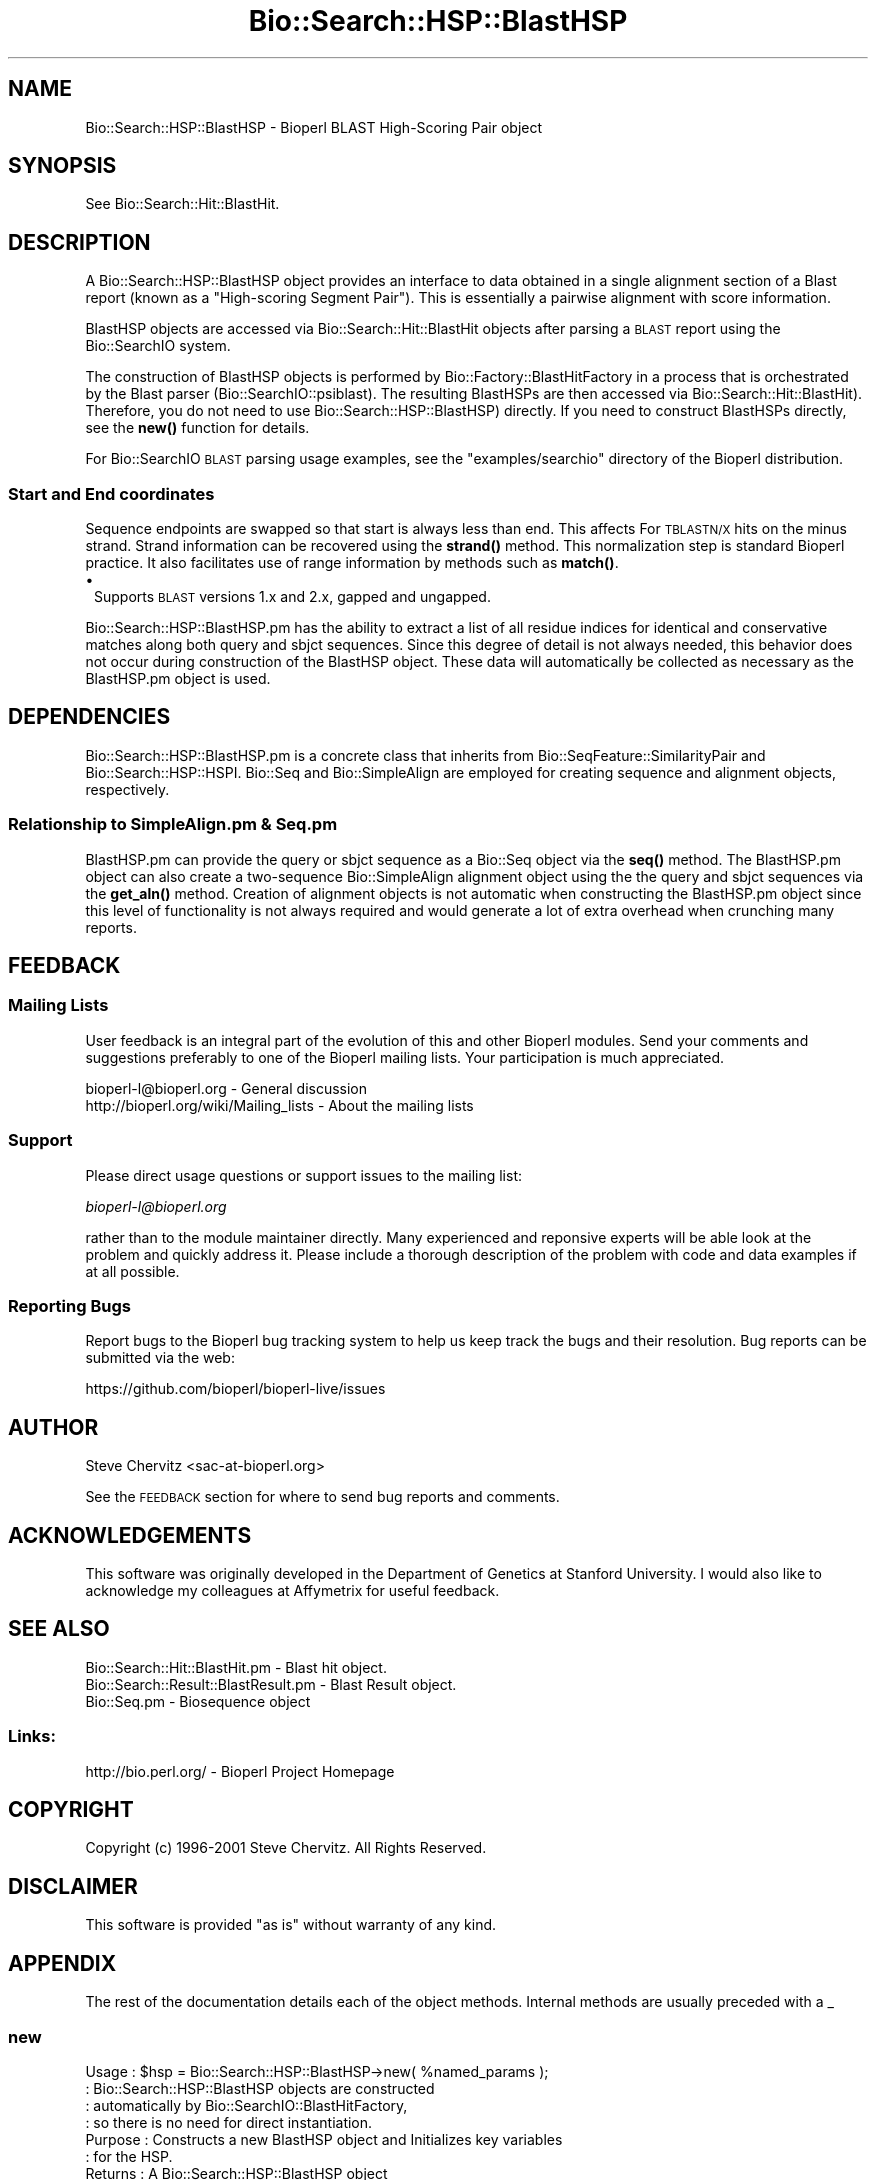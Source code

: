 .\" Automatically generated by Pod::Man 4.11 (Pod::Simple 3.35)
.\"
.\" Standard preamble:
.\" ========================================================================
.de Sp \" Vertical space (when we can't use .PP)
.if t .sp .5v
.if n .sp
..
.de Vb \" Begin verbatim text
.ft CW
.nf
.ne \\$1
..
.de Ve \" End verbatim text
.ft R
.fi
..
.\" Set up some character translations and predefined strings.  \*(-- will
.\" give an unbreakable dash, \*(PI will give pi, \*(L" will give a left
.\" double quote, and \*(R" will give a right double quote.  \*(C+ will
.\" give a nicer C++.  Capital omega is used to do unbreakable dashes and
.\" therefore won't be available.  \*(C` and \*(C' expand to `' in nroff,
.\" nothing in troff, for use with C<>.
.tr \(*W-
.ds C+ C\v'-.1v'\h'-1p'\s-2+\h'-1p'+\s0\v'.1v'\h'-1p'
.ie n \{\
.    ds -- \(*W-
.    ds PI pi
.    if (\n(.H=4u)&(1m=24u) .ds -- \(*W\h'-12u'\(*W\h'-12u'-\" diablo 10 pitch
.    if (\n(.H=4u)&(1m=20u) .ds -- \(*W\h'-12u'\(*W\h'-8u'-\"  diablo 12 pitch
.    ds L" ""
.    ds R" ""
.    ds C` ""
.    ds C' ""
'br\}
.el\{\
.    ds -- \|\(em\|
.    ds PI \(*p
.    ds L" ``
.    ds R" ''
.    ds C`
.    ds C'
'br\}
.\"
.\" Escape single quotes in literal strings from groff's Unicode transform.
.ie \n(.g .ds Aq \(aq
.el       .ds Aq '
.\"
.\" If the F register is >0, we'll generate index entries on stderr for
.\" titles (.TH), headers (.SH), subsections (.SS), items (.Ip), and index
.\" entries marked with X<> in POD.  Of course, you'll have to process the
.\" output yourself in some meaningful fashion.
.\"
.\" Avoid warning from groff about undefined register 'F'.
.de IX
..
.nr rF 0
.if \n(.g .if rF .nr rF 1
.if (\n(rF:(\n(.g==0)) \{\
.    if \nF \{\
.        de IX
.        tm Index:\\$1\t\\n%\t"\\$2"
..
.        if !\nF==2 \{\
.            nr % 0
.            nr F 2
.        \}
.    \}
.\}
.rr rF
.\" ========================================================================
.\"
.IX Title "Bio::Search::HSP::BlastHSP 3pm"
.TH Bio::Search::HSP::BlastHSP 3pm "2021-02-03" "perl v5.30.0" "User Contributed Perl Documentation"
.\" For nroff, turn off justification.  Always turn off hyphenation; it makes
.\" way too many mistakes in technical documents.
.if n .ad l
.nh
.SH "NAME"
Bio::Search::HSP::BlastHSP \- Bioperl BLAST High\-Scoring Pair object
.SH "SYNOPSIS"
.IX Header "SYNOPSIS"
See Bio::Search::Hit::BlastHit.
.SH "DESCRIPTION"
.IX Header "DESCRIPTION"
A Bio::Search::HSP::BlastHSP object provides an interface to data
obtained in a single alignment section of a Blast report (known as a
\&\*(L"High-scoring Segment Pair\*(R"). This is essentially a pairwise
alignment with score information.
.PP
BlastHSP objects are accessed via Bio::Search::Hit::BlastHit
objects after parsing a \s-1BLAST\s0 report using the Bio::SearchIO
system.
.PP
The construction of BlastHSP objects is performed by
Bio::Factory::BlastHitFactory in a process that is
orchestrated by the Blast parser (Bio::SearchIO::psiblast).
The resulting BlastHSPs are then accessed via
Bio::Search::Hit::BlastHit). Therefore, you do not need to
use Bio::Search::HSP::BlastHSP) directly. If you need to construct
BlastHSPs directly, see the \fBnew()\fR function for details.
.PP
For Bio::SearchIO \s-1BLAST\s0 parsing usage examples, see the
\&\f(CW\*(C`examples/searchio\*(C'\fR directory of the Bioperl distribution.
.SS "Start and End coordinates"
.IX Subsection "Start and End coordinates"
Sequence endpoints are swapped so that start is always less than
end. This affects For \s-1TBLASTN/X\s0 hits on the minus strand. Strand
information can be recovered using the \fBstrand()\fR method. This
normalization step is standard Bioperl practice. It also facilitates
use of range information by methods such as \fBmatch()\fR.
.IP "\(bu" 1
Supports \s-1BLAST\s0 versions 1.x and 2.x, gapped and ungapped.
.PP
Bio::Search::HSP::BlastHSP.pm has the ability to extract a list of all
residue indices for identical and conservative matches along both
query and sbjct sequences. Since this degree of detail is not always
needed, this behavior does not occur during construction of the BlastHSP
object.  These data will automatically be collected as necessary as
the BlastHSP.pm object is used.
.SH "DEPENDENCIES"
.IX Header "DEPENDENCIES"
Bio::Search::HSP::BlastHSP.pm is a concrete class that inherits from
Bio::SeqFeature::SimilarityPair and Bio::Search::HSP::HSPI.
Bio::Seq and Bio::SimpleAlign are employed for creating
sequence and alignment objects, respectively.
.SS "Relationship to SimpleAlign.pm & Seq.pm"
.IX Subsection "Relationship to SimpleAlign.pm & Seq.pm"
BlastHSP.pm can provide the query or sbjct sequence as a Bio::Seq
object via the \fBseq()\fR method. The BlastHSP.pm object can also create a
two-sequence Bio::SimpleAlign alignment object using the the query
and sbjct sequences via the \fBget_aln()\fR method. Creation of alignment
objects is not automatic when constructing the BlastHSP.pm object since
this level of functionality is not always required and would generate
a lot of extra overhead when crunching many reports.
.SH "FEEDBACK"
.IX Header "FEEDBACK"
.SS "Mailing Lists"
.IX Subsection "Mailing Lists"
User feedback is an integral part of the evolution of this and other
Bioperl modules.  Send your comments and suggestions preferably to one
of the Bioperl mailing lists.  Your participation is much appreciated.
.PP
.Vb 2
\&  bioperl\-l@bioperl.org                  \- General discussion
\&  http://bioperl.org/wiki/Mailing_lists  \- About the mailing lists
.Ve
.SS "Support"
.IX Subsection "Support"
Please direct usage questions or support issues to the mailing list:
.PP
\&\fIbioperl\-l@bioperl.org\fR
.PP
rather than to the module maintainer directly. Many experienced and 
reponsive experts will be able look at the problem and quickly 
address it. Please include a thorough description of the problem 
with code and data examples if at all possible.
.SS "Reporting Bugs"
.IX Subsection "Reporting Bugs"
Report bugs to the Bioperl bug tracking system to help us keep track
the bugs and their resolution. Bug reports can be submitted via the
web:
.PP
.Vb 1
\&  https://github.com/bioperl/bioperl\-live/issues
.Ve
.SH "AUTHOR"
.IX Header "AUTHOR"
Steve Chervitz <sac\-at\-bioperl.org>
.PP
See the \s-1FEEDBACK\s0 section  for where to send bug reports and comments.
.SH "ACKNOWLEDGEMENTS"
.IX Header "ACKNOWLEDGEMENTS"
This software was originally developed in the Department of Genetics
at Stanford University. I would also like to acknowledge my
colleagues at Affymetrix for useful feedback.
.SH "SEE ALSO"
.IX Header "SEE ALSO"
.Vb 3
\& Bio::Search::Hit::BlastHit.pm          \- Blast hit object.
\& Bio::Search::Result::BlastResult.pm    \- Blast Result object.
\& Bio::Seq.pm                            \- Biosequence object
.Ve
.SS "Links:"
.IX Subsection "Links:"
.Vb 1
\& http://bio.perl.org/                       \- Bioperl Project Homepage
.Ve
.SH "COPYRIGHT"
.IX Header "COPYRIGHT"
Copyright (c) 1996\-2001 Steve Chervitz. All Rights Reserved.
.SH "DISCLAIMER"
.IX Header "DISCLAIMER"
This software is provided \*(L"as is\*(R" without warranty of any kind.
.SH "APPENDIX"
.IX Header "APPENDIX"
The rest of the documentation details each of the object methods.
Internal methods are usually preceded with a _
.SS "new"
.IX Subsection "new"
.Vb 10
\& Usage     : $hsp = Bio::Search::HSP::BlastHSP\->new( %named_params );
\&           : Bio::Search::HSP::BlastHSP objects are constructed
\&           : automatically by Bio::SearchIO::BlastHitFactory,
\&           : so there is no need for direct instantiation.
\& Purpose   : Constructs a new BlastHSP object and Initializes key variables
\&           : for the HSP.
\& Returns   : A Bio::Search::HSP::BlastHSP object
\& Argument  : Named parameters:
\&           : Parameter keys are case\-insensitive.
\&           :      \-RAW_DATA  => array ref containing raw BLAST report data for
\&           :                    for a single HSP. This includes all lines
\&           :                    of the HSP alignment from a traditional BLAST
\&                                or PSI\-BLAST (non\-XML) report,
\&           :      \-RANK         => integer (1..n).
\&           :      \-PROGRAM      => string (\*(AqTBLASTN\*(Aq, \*(AqBLASTP\*(Aq, etc.).
\&           :      \-QUERY_NAME   => string, id of query sequence
\&           :      \-HIT_NAME     => string, id of hit sequence
\&           :
\& Comments  : Having the raw data allows this object to do lazy parsing of
\&           : the raw HSP data (i.e., not parsed until needed).
\&           :
\&           : Note that there is a fair amount of basic parsing that is
\&           : currently performed in this module that would be more appropriate
\&           : to do within a separate factory object.
\&           : This parsing code will likely be relocated and more initialization
\&           : parameters will be added to new().
\&           :
\&See Also   : L<Bio::SeqFeature::SimilarityPair::new()>, L<Bio::SeqFeature::Similarity::new()>
.Ve
.SS "algorithm"
.IX Subsection "algorithm"
.Vb 9
\& Title   : algorithm
\& Usage   : $alg = $hsp\->algorithm();
\& Function: Gets the algorithm specification that was used to obtain the hsp
\&           For BLAST, the algorithm denotes what type of sequence was aligned
\&           against what (BLASTN: dna\-dna, BLASTP prt\-prt, BLASTX translated
\&           dna\-prt, TBLASTN prt\-translated dna, TBLASTX translated
\&           dna\-translated dna).
\& Returns : a scalar string
\& Args    : none
.Ve
.SS "\fBsignif()\fP"
.IX Subsection "signif()"
.Vb 10
\& Usage     : $hsp_obj\->signif()
\& Purpose   : Get the P\-value or Expect value for the HSP.
\& Returns   : Float (0.001 or 1.3e\-43)
\&           : Returns P\-value if it is defined, otherwise, Expect value.
\& Argument  : n/a
\& Throws    : n/a
\& Comments  : Provided for consistency with BlastHit::signif()
\&           : Support for returning the significance data in different
\&           : formats (e.g., exponent only), is not provided for HSP objects.
\&           : This is only available for the BlastHit or Blast object.
.Ve
.PP
See Also   : \*(L"p\*(R", \*(L"expect\*(R", \fBBio::Search::Hit::BlastHit::signif()\fR
.SS "evalue"
.IX Subsection "evalue"
.Vb 8
\& Usage     : $hsp_obj\->evalue()
\& Purpose   : Get the Expect value for the HSP.
\& Returns   : Float (0.001 or 1.3e\-43)
\& Argument  : n/a
\& Throws    : n/a
\& Comments  : Support for returning the expectation data in different
\&           : formats (e.g., exponent only), is not provided for HSP objects.
\&           : This is only available for the BlastHit or Blast object.
.Ve
.PP
See Also   : \*(L"p\*(R"
.SS "p"
.IX Subsection "p"
.Vb 9
\& Usage     : $hsp_obj\->p()
\& Purpose   : Get the P\-value for the HSP.
\& Returns   : Float (0.001 or 1.3e\-43) or undef if not defined.
\& Argument  : n/a
\& Throws    : n/a
\& Comments  : P\-value is not defined with NCBI Blast2 reports.
\&           : Support for returning the expectation data in different
\&           : formats (e.g., exponent only) is not provided for HSP objects.
\&           : This is only available for the BlastHit or Blast object.
.Ve
.PP
See Also   : \fBexpect()\fR
.SS "length"
.IX Subsection "length"
.Vb 10
\& Usage     : $hsp\->length( [seq_type] )
\& Purpose   : Get the length of the aligned portion of the query or sbjct.
\& Example   : $hsp\->length(\*(Aqquery\*(Aq)
\& Returns   : integer
\& Argument  : seq_type: \*(Aqquery\*(Aq | \*(Aqhit\*(Aq or \*(Aqsbjct\*(Aq | \*(Aqtotal\*(Aq  (default = \*(Aqtotal\*(Aq)
\&             (\*(Aqsbjct\*(Aq is synonymous with \*(Aqhit\*(Aq)
\& Throws    : n/a
\& Comments  : \*(Aqtotal\*(Aq length is the full length of the alignment
\&           : as reported in the denominators in the alignment section:
\&           : "Identical = 34/120 Positives = 67/120".
.Ve
.PP
See Also   : \*(L"gaps\*(R"
.SS "gaps"
.IX Subsection "gaps"
.Vb 10
\& Usage     : $hsp\->gaps( [seq_type] )
\& Purpose   : Get the number of gap characters in the query, sbjct, or total alignment.
\&           : Also can return query gap chars and sbjct gap chars as a two\-element list
\&           : when in array context.
\& Example   : $total_gaps      = $hsp\->gaps();
\&           : ($qgaps, $sgaps) = $hsp\->gaps();
\&           : $qgaps           = $hsp\->gaps(\*(Aqquery\*(Aq);
\& Returns   : scalar context: integer
\&           : array context without args: (int, int) = (\*(AqqueryGaps\*(Aq, \*(AqsbjctGaps\*(Aq)
\& Argument  : seq_type: \*(Aqquery\*(Aq or \*(Aqhit\*(Aq or \*(Aqsbjct\*(Aq or \*(Aqtotal\*(Aq
\&           :  (\*(Aqsbjct\*(Aq is synonymous with \*(Aqhit\*(Aq)
\&           : (default = \*(Aqtotal\*(Aq, scalar context)
\&           : Array context can be "induced" by providing an argument of \*(Aqlist\*(Aq or \*(Aqarray\*(Aq.
\& Throws    : n/a
.Ve
.PP
See Also   : \*(L"length\*(R", \*(L"matches\*(R"
.SS "frac_identical"
.IX Subsection "frac_identical"
.Vb 10
\& Usage     : $hsp_object\->frac_identical( [seq_type] );
\& Purpose   : Get the fraction of identical positions within the given HSP.
\& Example   : $frac_iden = $hsp_object\->frac_identical(\*(Aqquery\*(Aq);
\& Returns   : Float (2\-decimal precision, e.g., 0.75).
\& Argument  : seq_type: \*(Aqquery\*(Aq or \*(Aqhit\*(Aq or \*(Aqsbjct\*(Aq or \*(Aqtotal\*(Aq
\&           :  (\*(Aqsbjct\*(Aq is synonymous with \*(Aqhit\*(Aq)
\&           : default = \*(Aqtotal\*(Aq (but see comments below).
\& Throws    : n/a
\& Comments  : Different versions of Blast report different values for the total
\&           : length of the alignment. This is the number reported in the
\&           : denominators in the stats section:
\&           : "Identical = 34/120 Positives = 67/120".
\&           : NCBI\-BLAST uses the total length of the alignment (with gaps)
\&           : WU\-BLAST uses the length of the query sequence (without gaps).
\&           : Therefore, when called without an argument or an argument of \*(Aqtotal\*(Aq,
\&           : this method will report different values depending on the
\&           : version of BLAST used.
\&           :
\&           : To get the fraction identical among only the aligned residues,
\&           : ignoring the gaps, call this method with an argument of \*(Aqquery\*(Aq
\&           : or \*(Aqsbjct\*(Aq (\*(Aqsbjct\*(Aq is synonymous with \*(Aqhit\*(Aq).
.Ve
.PP
See Also   : \*(L"frac_conserved\*(R", \*(L"num_identical\*(R", \*(L"matches\*(R"
.SS "frac_conserved"
.IX Subsection "frac_conserved"
.Vb 10
\& Usage     : $hsp_object\->frac_conserved( [seq_type] );
\& Purpose   : Get the fraction of conserved positions within the given HSP.
\&           : (Note: \*(Aqconservative\*(Aq positions are called \*(Aqpositives\*(Aq in the
\&           : Blast report.)
\& Example   : $frac_cons = $hsp_object\->frac_conserved(\*(Aqquery\*(Aq);
\& Returns   : Float (2\-decimal precision, e.g., 0.75).
\& Argument  : seq_type: \*(Aqquery\*(Aq or \*(Aqhit\*(Aq or \*(Aqsbjct\*(Aq or \*(Aqtotal\*(Aq
\&           :  (\*(Aqsbjct\*(Aq is synonymous with \*(Aqhit\*(Aq)
\&           : default = \*(Aqtotal\*(Aq (but see comments below).
\& Throws    : n/a
\& Comments  : Different versions of Blast report different values for the total
\&           : length of the alignment. This is the number reported in the
\&           : denominators in the stats section:
\&           : "Identical = 34/120 Positives = 67/120".
\&           : NCBI\-BLAST uses the total length of the alignment (with gaps)
\&           : WU\-BLAST uses the length of the query sequence (without gaps).
\&           : Therefore, when called without an argument or an argument of \*(Aqtotal\*(Aq,
\&           : this method will report different values depending on the
\&           : version of BLAST used.
\&           :
\&           : To get the fraction conserved among only the aligned residues,
\&           : ignoring the gaps, call this method with an argument of \*(Aqquery\*(Aq
\&           : or \*(Aqsbjct\*(Aq.
.Ve
.PP
See Also   : \*(L"frac_conserved\*(R", \*(L"num_conserved\*(R", \*(L"matches\*(R"
.SS "query_string"
.IX Subsection "query_string"
.Vb 5
\& Title   : query_string
\& Usage   : my $qseq = $hsp\->query_string;
\& Function: Retrieves the query sequence of this HSP as a string
\& Returns : string
\& Args    : none
.Ve
.SS "hit_string"
.IX Subsection "hit_string"
.Vb 5
\& Title   : hit_string
\& Usage   : my $hseq = $hsp\->hit_string;
\& Function: Retrieves the hit sequence of this HSP as a string
\& Returns : string
\& Args    : none
.Ve
.SS "homology_string"
.IX Subsection "homology_string"
.Vb 8
\& Title   : homology_string
\& Usage   : my $homo_string = $hsp\->homology_string;
\& Function: Retrieves the homology sequence for this HSP as a string.
\&         : The homology sequence is the string of symbols in between the
\&         : query and hit sequences in the alignment indicating the degree
\&         : of conservation (e.g., identical, similar, not similar).
\& Returns : string
\& Args    : none
.Ve
.SS "expect"
.IX Subsection "expect"
See \fBBio::Search::HSP::HSPI::expect()\fR
.SS "rank"
.IX Subsection "rank"
.Vb 5
\& Usage     : $hsp\->rank( [string] );
\& Purpose   : Get the rank of the HSP within a given Blast hit.
\& Example   : $rank = $hsp\->rank;
\& Returns   : Integer (1..n) corresponding to the order in which the HSP
\&             appears in the BLAST report.
.Ve
.SS "to_string"
.IX Subsection "to_string"
.Vb 10
\& Title   : to_string
\& Usage   : print $hsp\->to_string;
\& Function: Returns a string representation for the Blast HSP.
\&           Primarily intended for debugging purposes.
\& Example : see usage
\& Returns : A string of the form:
\&           [BlastHSP] <rank>
\&           e.g.:
\&           [BlastHit] 1
\& Args    : None
.Ve
.SS "_set_data"
.IX Subsection "_set_data"
.Vb 8
\& Usage     : called automatically during object construction.
\& Purpose   : Parses the raw HSP section from a flat BLAST report and
\&             sets the query sequence, sbjct sequence, and the "match" data
\&           : which consists of the symbols between the query and sbjct lines
\&           : in the alignment.
\& Argument  : Array (all lines for a single, complete HSP, from a raw,
\&             flat (i.e., non\-XML) BLAST report)
\& Throws    : Propagates any exceptions from the methods called ("See Also")
.Ve
.PP
See Also   : \*(L"_set_seq\*(R", \*(L"_set_score_stats\*(R", \*(L"_set_match_stats\*(R"
.SS "_set_score_stats"
.IX Subsection "_set_score_stats"
.Vb 9
\& Usage     : called automatically by _set_data()
\& Purpose   : Sets various score statistics obtained from the HSP listing.
\& Argument  : String with any of the following formats:
\&           : blast2:  Score = 30.1 bits (66), Expect = 9.2
\&           : blast2:  Score = 158.2 bits (544), Expect(2) = e\-110
\&           : blast1:  Score = 410 (144.3 bits), Expect = 1.7e\-40, P = 1.7e\-40
\&           : blast1:  Score = 55 (19.4 bits), Expect = 5.3, Sum P(3) = 0.99
\& Throws    : Exception if the stats cannot be parsed, probably due to a change
\&           : in the Blast report format.
.Ve
.PP
See Also   : \*(L"_set_data\*(R"
.SS "_set_match_stats"
.IX Subsection "_set_match_stats"
.Vb 10
\& Usage     : Private method; called automatically by _set_data()
\& Purpose   : Sets various matching statistics obtained from the HSP listing.
\& Argument  : blast2: Identities = 23/74 (31%), Positives = 29/74 (39%), Gaps = 17/74 (22%)
\&           : blast2: Identities = 57/98 (58%), Positives = 74/98 (75%)
\&           : blast1: Identities = 87/204 (42%), Positives = 126/204 (61%)
\&           : blast1: Identities = 87/204 (42%), Positives = 126/204 (61%), Frame = \-3
\&           : WU\-blast: Identities = 310/553 (56%), Positives = 310/553 (56%), Strand = Minus / Plus
\& Throws    : Exception if the stats cannot be parsed, probably due to a change
\&           : in the Blast report format.
\& Comments  : The "Gaps = " data in the HSP header has a different meaning depending
\&           : on the type of Blast: for BLASTP, this number is the total number of
\&           : gaps in query+sbjct; for TBLASTN, it is the number of gaps in the
\&           : query sequence only. Thus, it is safer to collect the data
\&           : separately by examining the actual sequence strings as is done
\&           : in _set_seq().
.Ve
.PP
See Also   : \*(L"_set_data\*(R", \*(L"_set_seq\*(R"
.SS "_set_seq_data"
.IX Subsection "_set_seq_data"
.Vb 9
\& Usage     : called automatically when sequence data is requested.
\& Purpose   : Sets the HSP sequence data for both query and sbjct sequences.
\&           : Includes: start, stop, length, gaps, and raw sequence.
\& Argument  : n/a
\& Throws    : Propagates any exception thrown by _set_match_seq()
\& Comments  : Uses raw data stored by _set_data() during object construction.
\&           : These data are not always needed, so it is conditionally
\&           : executed only upon demand by methods such as gaps(), _set_residues(),
\&           : etc. _set_seq() does the dirty work.
.Ve
.PP
See Also   : \*(L"_set_seq\*(R"
.SS "_set_seq"
.IX Subsection "_set_seq"
.Vb 10
\& Usage     : called automatically by _set_seq_data()
\&           : $hsp_obj\->($seq_type, @data);
\& Purpose   : Sets sequence information for both the query and sbjct sequences.
\&           : Directly counts the number of gaps in each sequence (if gapped Blast).
\& Argument  : $seq_type = \*(Aqquery\*(Aq or \*(Aqsbjct\*(Aq
\&           : @data = all seq lines with the form:
\&           : Query: 61  SPHNVKDRKEQNGSINNAISPTATANTSGSQQINIDSALRDRSSNVAAQPSLSDASSGSN 120
\& Throws    : Exception if data strings cannot be parsed, probably due to a change
\&           : in the Blast report format.
\& Comments  : Uses first argument to determine which data members to set
\&           : making this method sensitive data member name changes.
\&           : Behavior is dependent on the type of BLAST analysis (TBLASTN, BLASTP, etc).
\& Warning   : Sequence endpoints are normalized so that start < end. This affects HSPs
\&           : for TBLASTN/X hits on the minus strand. Normalization facilitates use
\&           : of range information by methods such as match().
.Ve
.PP
See Also   : \*(L"_set_seq_data\*(R", \*(L"matches\*(R", \*(L"range\*(R", \*(L"start\*(R", \*(L"end\*(R"
.SS "_set_residues"
.IX Subsection "_set_residues"
.Vb 9
\& Usage     : called automatically when residue data is requested.
\& Purpose   : Sets the residue numbers representing the identical and
\&           : conserved positions. These data are obtained by analyzing the
\&           : symbols between query and sbjct lines of the alignments.
\& Argument  : n/a
\& Throws    : Propagates any exception thrown by _set_seq_data() and _set_match_seq().
\& Comments  : These data are not always needed, so it is conditionally
\&           : executed only upon demand by methods such as seq_inds().
\&           : Behavior is dependent on the type of BLAST analysis (TBLASTN, BLASTP, etc).
.Ve
.PP
See Also   : \*(L"_set_seq_data\*(R", \*(L"_set_match_seq\*(R", \*(L"seq_inds\*(R"
.SS "_set_match_seq"
.IX Subsection "_set_match_seq"
.Vb 9
\& Usage     : $hsp_obj\->_set_match_seq()
\& Purpose   : Set the \*(Aqmatch\*(Aq sequence for the current HSP (symbols in between
\&           : the query and sbjct lines.)
\& Returns   : Array reference holding the match sequences lines.
\& Argument  : n/a
\& Throws    : Exception if the _matchList field is not set.
\& Comments  : The match information is not always necessary. This method
\&           : allows it to be conditionally prepared.
\&           : Called by _set_residues>() and seq_str().
.Ve
.PP
See Also   : \*(L"_set_residues\*(R", \*(L"seq_str\*(R"
.SS "n"
.IX Subsection "n"
.Vb 11
\& Usage     : $hsp_obj\->n()
\& Purpose   : Get the N value (num HSPs on which P/Expect is based).
\&           : This value is not defined with NCBI Blast2 with gapping.
\& Returns   : Integer or null string if not defined.
\& Argument  : n/a
\& Throws    : n/a
\& Comments  : The \*(AqN\*(Aq value is listed in parenthesis with P/Expect value:
\&           : e.g., P(3) = 1.2e\-30  \-\-\-> (N = 3).
\&           : Not defined in NCBI Blast2 with gaps.
\&           : This typically is equal to the number of HSPs but not always.
\&           : To obtain the number of HSPs, use Bio::Search::Hit::BlastHit::num_hsps().
.Ve
.PP
See Also   : \fBBio::SeqFeature::SimilarityPair::score()\fR
.SS "matches"
.IX Subsection "matches"
.Vb 10
\& Usage     : $hsp\->matches([seq_type], [start], [stop]);
\& Purpose   : Get the total number of identical and conservative matches
\&           : in the query or sbjct sequence for the given HSP. Optionally can
\&           : report data within a defined interval along the seq.
\&           : (Note: \*(Aqconservative\*(Aq matches are called \*(Aqpositives\*(Aq in the
\&           : Blast report.)
\& Example   : ($id,$cons) = $hsp_object\->matches(\*(Aqhit\*(Aq);
\&           : ($id,$cons) = $hsp_object\->matches(\*(Aqquery\*(Aq,300,400);
\& Returns   : 2\-element array of integers
\& Argument  : (1) seq_type = \*(Aqquery\*(Aq or \*(Aqhit\*(Aq or \*(Aqsbjct\*(Aq (default = query)
\&           :  (\*(Aqsbjct\*(Aq is synonymous with \*(Aqhit\*(Aq)
\&           : (2) start = Starting coordinate (optional)
\&           : (3) stop  = Ending coordinate (optional)
\& Throws    : Exception if the supplied coordinates are out of range.
\& Comments  : Relies on seq_str(\*(Aqmatch\*(Aq) to get the string of alignment symbols
\&           : between the query and sbjct lines which are used for determining
\&           : the number of identical and conservative matches.
.Ve
.PP
See Also   : \*(L"length\*(R", \*(L"gaps\*(R", \*(L"seq_str\*(R", \fBBio::Search::Hit::BlastHit::_adjust_contigs()\fR
.SS "num_identical"
.IX Subsection "num_identical"
.Vb 6
\& Usage     : $hsp_object\->num_identical();
\& Purpose   : Get the number of identical positions within the given HSP.
\& Example   : $num_iden = $hsp_object\->num_identical();
\& Returns   : integer
\& Argument  : n/a
\& Throws    : n/a
.Ve
.PP
See Also   : \*(L"num_conserved\*(R", \*(L"frac_identical\*(R"
.SS "num_conserved"
.IX Subsection "num_conserved"
.Vb 6
\& Usage     : $hsp_object\->num_conserved();
\& Purpose   : Get the number of conserved positions within the given HSP.
\& Example   : $num_iden = $hsp_object\->num_conserved();
\& Returns   : integer
\& Argument  : n/a
\& Throws    : n/a
.Ve
.PP
See Also   : \*(L"num_identical\*(R", \*(L"frac_conserved\*(R"
.SS "range"
.IX Subsection "range"
.Vb 9
\& Usage     : $hsp\->range( [seq_type] );
\& Purpose   : Gets the (start, end) coordinates for the query or sbjct sequence
\&           : in the HSP alignment.
\& Example   : ($query_beg, $query_end) = $hsp\->range(\*(Aqquery\*(Aq);
\&           : ($hit_beg, $hit_end) = $hsp\->range(\*(Aqhit\*(Aq);
\& Returns   : Two\-element array of integers
\& Argument  : seq_type = string, \*(Aqquery\*(Aq or \*(Aqhit\*(Aq or \*(Aqsbjct\*(Aq  (default = \*(Aqquery\*(Aq)
\&           :  (\*(Aqsbjct\*(Aq is synonymous with \*(Aqhit\*(Aq)
\& Throws    : n/a
.Ve
.PP
See Also   : \*(L"start\*(R", \*(L"end\*(R"
.SS "start"
.IX Subsection "start"
.Vb 10
\& Usage     : $hsp\->start( [seq_type] );
\& Purpose   : Gets the start coordinate for the query, sbjct, or both sequences
\&           : in the HSP alignment.
\&           : NOTE: Start will always be less than end.
\&           : To determine strand, use $hsp\->strand()
\& Example   : $query_beg = $hsp\->start(\*(Aqquery\*(Aq);
\&           : $hit_beg = $hsp\->start(\*(Aqhit\*(Aq);
\&           : ($query_beg, $hit_beg) = $hsp\->start();
\& Returns   : scalar context: integer
\&           : array context without args: list of two integers
\& Argument  : In scalar context: seq_type = \*(Aqquery\*(Aq or \*(Aqhit\*(Aq or \*(Aqsbjct\*(Aq (default= \*(Aqquery\*(Aq)
\&           :  (\*(Aqsbjct\*(Aq is synonymous with \*(Aqhit\*(Aq)
\&           : Array context can be "induced" by providing an argument of \*(Aqlist\*(Aq or \*(Aqarray\*(Aq.
\& Throws    : n/a
.Ve
.PP
See Also   : \*(L"end\*(R", \*(L"range\*(R"
.SS "end"
.IX Subsection "end"
.Vb 10
\& Usage     : $hsp\->end( [seq_type] );
\& Purpose   : Gets the end coordinate for the query, sbjct, or both sequences
\&           : in the HSP alignment.
\&           : NOTE: Start will always be less than end.
\&           : To determine strand, use $hsp\->strand()
\& Example   : $query_end = $hsp\->end(\*(Aqquery\*(Aq);
\&           : $hit_end = $hsp\->end(\*(Aqhit\*(Aq);
\&           : ($query_end, $hit_end) = $hsp\->end();
\& Returns   : scalar context: integer
\&           : array context without args: list of two integers
\& Argument  : In scalar context: seq_type = \*(Aqquery\*(Aq or \*(Aqhit\*(Aq or \*(Aqsbjct\*(Aq (default= \*(Aqquery\*(Aq)
\&           :  (\*(Aqsbjct\*(Aq is synonymous with \*(Aqhit\*(Aq)
\&           : Array context can be "induced" by providing an argument of \*(Aqlist\*(Aq or \*(Aqarray\*(Aq.
\& Throws    : n/a
.Ve
.PP
See Also   : \*(L"start\*(R", \*(L"range\*(R", \*(L"strand\*(R"
.SS "strand"
.IX Subsection "strand"
.Vb 10
\& Usage     : $hsp_object\->strand( [seq_type] )
\& Purpose   : Get the strand of the query or sbjct sequence.
\& Example   : print $hsp\->strand(\*(Aqquery\*(Aq);
\&           : ($query_strand, $hit_strand) = $hsp\->strand();
\& Returns   : \-1, 0, or 1
\&           : \-1 = Minus strand, +1 = Plus strand
\&           : Returns 0 if strand is not defined, which occurs
\&           : for BLASTP reports, and the query of TBLASTN
\&           : as well as the hit if BLASTX reports.
\&           : In scalar context without arguments, returns queryStrand value.
\&           : In array context without arguments, returns a two\-element list
\&           :    of strings (queryStrand, sbjctStrand).
\&           : Array context can be "induced" by providing an argument of \*(Aqlist\*(Aq or \*(Aqarray\*(Aq.
\& Argument  : seq_type: \*(Aqquery\*(Aq or \*(Aqhit\*(Aq or \*(Aqsbjct\*(Aq or undef
\&           :  (\*(Aqsbjct\*(Aq is synonymous with \*(Aqhit\*(Aq)
\& Throws    : n/a
.Ve
.PP
See Also   : \*(L"_set_seq\*(R", \*(L"_set_match_stats\*(R"
.SS "seq"
.IX Subsection "seq"
.Vb 11
\& Usage     : $hsp\->seq( [seq_type] );
\& Purpose   : Get the query or sbjct sequence as a Bio::Seq.pm object.
\& Example   : $seqObj = $hsp\->seq(\*(Aqquery\*(Aq);
\& Returns   : Object reference for a Bio::Seq.pm object.
\& Argument  : seq_type = \*(Aqquery\*(Aq or \*(Aqhit\*(Aq or \*(Aqsbjct\*(Aq (default = \*(Aqquery\*(Aq).
\&           :  (\*(Aqsbjct\*(Aq is synonymous with \*(Aqhit\*(Aq)
\& Throws    : Propagates any exception that occurs during construction
\&           : of the Bio::Seq.pm object.
\& Comments  : The sequence is returned in an array of strings corresponding
\&           : to the strings in the original format of the Blast alignment.
\&           : (i.e., same spacing).
.Ve
.PP
See Also   : \*(L"seq_str\*(R", \*(L"seq_inds\*(R", Bio::Seq
.SS "seq_str"
.IX Subsection "seq_str"
.Vb 11
\& Usage     : $hsp\->seq_str( seq_type );
\& Purpose   : Get the full query, sbjct, or \*(Aqmatch\*(Aq sequence as a string.
\&           : The \*(Aqmatch\*(Aq sequence is the string of symbols in between the
\&           : query and sbjct sequences.
\& Example   : $str = $hsp\->seq_str(\*(Aqquery\*(Aq);
\& Returns   : String
\& Argument  : seq_Type = \*(Aqquery\*(Aq or \*(Aqhit\*(Aq or \*(Aqsbjct\*(Aq or \*(Aqmatch\*(Aq
\&           :  (\*(Aqsbjct\*(Aq is synonymous with \*(Aqhit\*(Aq)
\& Throws    : Exception if the argument does not match an accepted seq_type.
\& Comments  : Calls _set_seq_data() to set the \*(Aqmatch\*(Aq sequence if it has
\&           : not been set already.
.Ve
.PP
See Also   : \*(L"seq\*(R", \*(L"seq_inds\*(R", \*(L"_set_match_seq\*(R"
.SS "seq_inds"
.IX Subsection "seq_inds"
.Vb 10
\& Usage     : $hsp\->seq_inds( seq_type, class, collapse );
\& Purpose   : Get a list of residue positions (indices) for all identical
\&           : or conserved residues in the query or sbjct sequence.
\& Example   : @s_ind = $hsp\->seq_inds(\*(Aqquery\*(Aq, \*(Aqidentical\*(Aq);
\&           : @h_ind = $hsp\->seq_inds(\*(Aqhit\*(Aq, \*(Aqconserved\*(Aq);
\&           : @h_ind = $hsp\->seq_inds(\*(Aqhit\*(Aq, \*(Aqconserved\*(Aq, 1);
\& Returns   : List of integers
\&           : May include ranges if collapse is true.
\& Argument  : seq_type  = \*(Aqquery\*(Aq or \*(Aqhit\*(Aq or \*(Aqsbjct\*(Aq  (default = query)
\&           :  (\*(Aqsbjct\*(Aq is synonymous with \*(Aqhit\*(Aq)
\&           : class     = \*(Aqidentical\*(Aq or \*(Aqconserved\*(Aq (default = identical)
\&           :              (can be shortened to \*(Aqid\*(Aq or \*(Aqcons\*(Aq)
\&           :              (actually, anything not \*(Aqid\*(Aq will evaluate to \*(Aqconserved\*(Aq).
\&           : collapse  = boolean, if true, consecutive positions are merged
\&           :             using a range notation, e.g., "1 2 3 4 5 7 9 10 11"
\&           :             collapses to "1\-5 7 9\-11". This is useful for
\&           :             consolidating long lists. Default = no collapse.
\& Throws    : n/a.
\& Comments  : Calls _set_residues() to set the \*(Aqmatch\*(Aq sequence if it has
\&           : not been set already.
.Ve
.PP
See Also   : \*(L"seq\*(R", \*(L"_set_residues\*(R", \fBBio::Search::BlastUtils::collapse_nums()\fR, \fBBio::Search::Hit::BlastHit::seq_inds()\fR
.SS "get_aln"
.IX Subsection "get_aln"
.Vb 12
\& Usage     : $hsp\->get_aln()
\& Purpose   : Get a Bio::SimpleAlign object constructed from the query + sbjct
\&           : sequences of the present HSP object.
\& Example   : $aln_obj = $hsp\->get_aln();
\& Returns   : Object reference for a Bio::SimpleAlign.pm object.
\& Argument  : n/a.
\& Throws    : Propagates any exception ocurring during the construction of
\&           : the Bio::SimpleAlign object.
\& Comments  : Requires Bio::SimpleAlign.
\&           : The Bio::SimpleAlign object is constructed from the query + sbjct
\&           : sequence objects obtained by calling seq().
\&           : Gap residues are included (see $GAP_SYMBOL).
.Ve
.PP
See Also   : \*(L"seq\*(R", Bio::SimpleAlign
.SH "FOR DEVELOPERS ONLY"
.IX Header "FOR DEVELOPERS ONLY"
.SS "Data Members"
.IX Subsection "Data Members"
Information about the various data members of this module is provided for those
wishing to modify or understand the code. Two things to bear in mind:
.IP "1 Do \s-1NOT\s0 rely on these in any code outside of this module." 4
.IX Item "1 Do NOT rely on these in any code outside of this module."
All data members are prefixed with an underscore to signify that they are private.
Always use accessor methods. If the accessor doesn't exist or is inadequate,
create or modify an accessor (and let me know, too!).
.IP "2 This documentation may be incomplete and out of date." 4
.IX Item "2 This documentation may be incomplete and out of date."
It is easy for these data member descriptions to become obsolete as
this module is still evolving. Always double check this info and search
for members not described here.
.PP
An instance of Bio::Search::HSP::BlastHSP.pm is a blessed reference to a hash containing
all or some of the following fields:
.PP
.Vb 3
\& FIELD           VALUE
\& \-\-\-\-\-\-\-\-\-\-\-\-\-\-\-\-\-\-\-\-\-\-\-\-\-\-\-\-\-\-\-\-\-\-\-\-\-\-\-\-\-\-\-\-\-\-\-\-\-\-\-\-\-\-\-\-\-\-\-\-\-\-
\& (member names are mostly self\-explanatory)
\&
\& _score              :
\& _bits               :
\& _p                  :
\& _n                  : Integer. The \*(AqN\*(Aq value listed in parenthesis with P/Expect value:
\&                     : e.g., P(3) = 1.2e\-30  \-\-\-> (N = 3).
\&                     : Not defined in NCBI Blast2 with gaps.
\&                     : To obtain the number of HSPs, use Bio::Search::Hit::BlastHit::num_hsps().
\& _expect             :
\& _queryLength        :
\& _queryGaps          :
\& _queryStart         :
\& _queryStop          :
\& _querySeq           :
\& _sbjctLength        :
\& _sbjctGaps          :
\& _sbjctStart         :
\& _sbjctStop          :
\& _sbjctSeq           :
\& _matchSeq           : String. Contains the symbols between the query and sbjct lines
\&                       which indicate identical (letter) and conserved (\*(Aq+\*(Aq) matches
\&                       or a mismatch (\*(Aq \*(Aq).
\& _numIdentical       :
\& _numConserved       :
\& _identicalRes_query :
\& _identicalRes_sbjct :
\& _conservedRes_query :
\& _conservedRes_sbjct :
\& _match_indent       : The number of leading space characters on each line containing
\&                       the match symbols. _match_indent is 13 in this example:
\&                         Query:   285 QNSAPWGLARISHRERLNLGSFNKYLYDDDAG
\&                                      Q +APWGLARIS       G+ + Y YD+ AG
\&                         ^^^^^^^^^^^^^
.Ve
